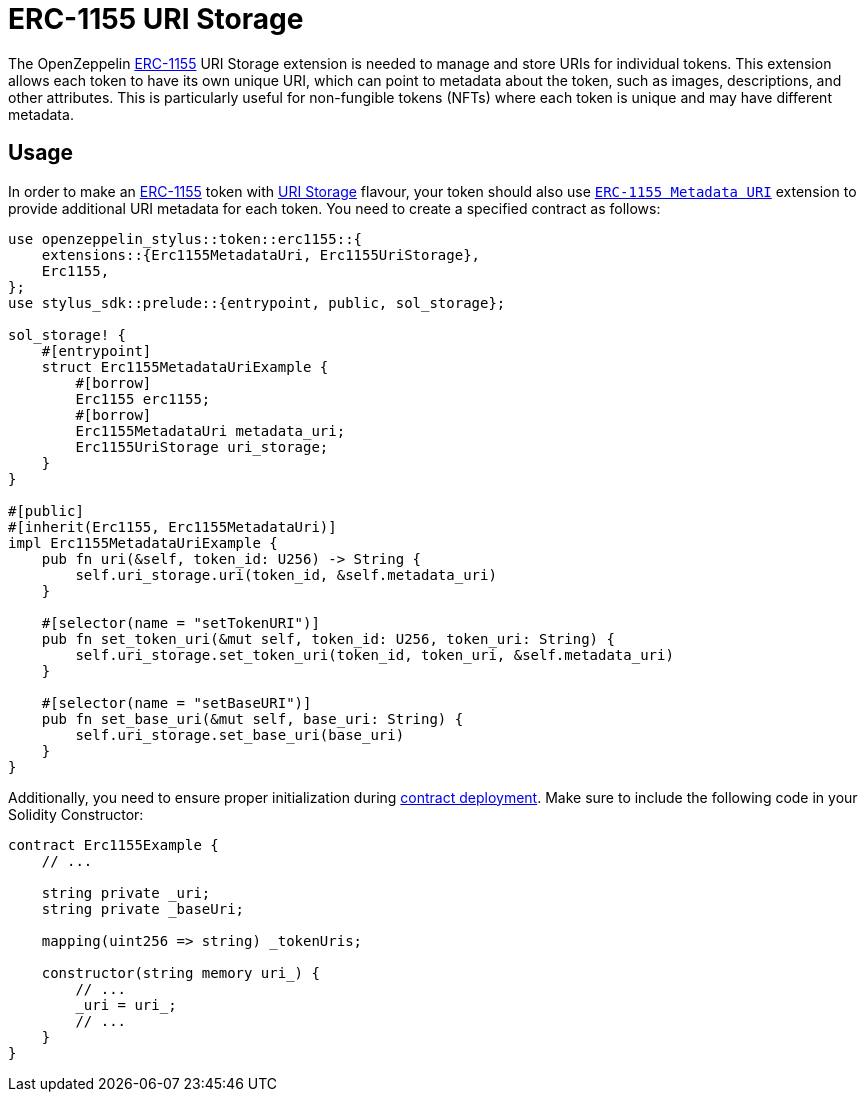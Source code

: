 = ERC-1155 URI Storage

The OpenZeppelin xref:erc1155.adoc[ERC-1155] URI Storage extension is needed to manage and store URIs for individual tokens. This extension allows each token to have its own unique URI,
which can point to metadata about the token, such as images, descriptions, and other attributes.
This is particularly useful for non-fungible tokens (NFTs) where each token is unique and may have different metadata.

[[usage]]
== Usage

In order to make an xref:erc1155.adoc[ERC-1155] token with https://docs.rs/openzeppelin-stylus/0.2.0-alpha.2/openzeppelin_stylus/token/erc1155/extensions/uri_storage/index.html[URI Storage] flavour,
your token should also use https://docs.rs/openzeppelin-stylus/0.2.0-alpha.2/openzeppelin_stylus/token/erc1155/extensions/metadata_uri/index.html[`ERC-1155 Metadata URI`] extension to provide additional URI metadata for each token.
You need to create a specified contract as follows:

[source,rust]
----
use openzeppelin_stylus::token::erc1155::{
    extensions::{Erc1155MetadataUri, Erc1155UriStorage},
    Erc1155,
};
use stylus_sdk::prelude::{entrypoint, public, sol_storage};

sol_storage! {
    #[entrypoint]
    struct Erc1155MetadataUriExample {
        #[borrow]
        Erc1155 erc1155;
        #[borrow]
        Erc1155MetadataUri metadata_uri;
        Erc1155UriStorage uri_storage;
    }
}

#[public]
#[inherit(Erc1155, Erc1155MetadataUri)]
impl Erc1155MetadataUriExample {
    pub fn uri(&self, token_id: U256) -> String {
        self.uri_storage.uri(token_id, &self.metadata_uri)
    }

    #[selector(name = "setTokenURI")]
    pub fn set_token_uri(&mut self, token_id: U256, token_uri: String) {
        self.uri_storage.set_token_uri(token_id, token_uri, &self.metadata_uri)
    }

    #[selector(name = "setBaseURI")]
    pub fn set_base_uri(&mut self, base_uri: String) {
        self.uri_storage.set_base_uri(base_uri)
    }
}
----

Additionally, you need to ensure proper initialization during xref:deploy.adoc[contract deployment].
Make sure to include the following code in your Solidity Constructor:

[source,solidity]
----
contract Erc1155Example {
    // ...

    string private _uri;
    string private _baseUri;

    mapping(uint256 => string) _tokenUris;

    constructor(string memory uri_) {
        // ...
        _uri = uri_;
        // ...
    }
}
----
